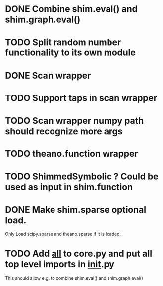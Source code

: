 * DONE Combine shim.eval() and shim.graph.eval()
  CLOSED: [2020-05-01T22:13:46--2:00]
* TODO Split random number functionality to its own module
* DONE Scan wrapper
* TODO Support taps in scan wrapper
* TODO Scan wrapper numpy path should recognize more args
* TODO theano.function wrapper
* TODO ShimmedSymbolic ? Could be used as input in shim.function
* DONE Make shim.sparse optional load.
  CLOSED: [2017-05-24 Wed 15:20]
  Only Load scipy.sparse and theano.sparse if it is loaded.
* TODO Add __all__ to core.py and put all top level imports in __init__.py
  This should allow e.g. to combine shim.eval() and shim.graph.eval()
